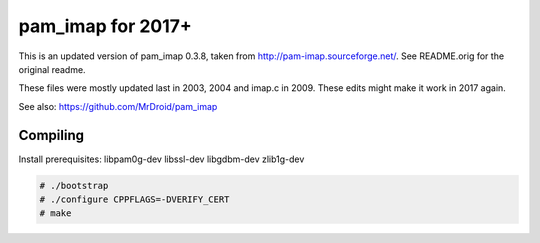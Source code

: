 pam_imap for 2017+
==================

This is an updated version of pam_imap 0.3.8, taken from
http://pam-imap.sourceforge.net/. See README.orig for the original
readme.

These files were mostly updated last in 2003, 2004 and imap.c in 2009.
These edits might make it work in 2017 again.

See also: https://github.com/MrDroid/pam_imap


Compiling
---------

Install prerequisites: libpam0g-dev libssl-dev libgdbm-dev zlib1g-dev

.. code-block:: console

    # ./bootstrap
    # ./configure CPPFLAGS=-DVERIFY_CERT
    # make
